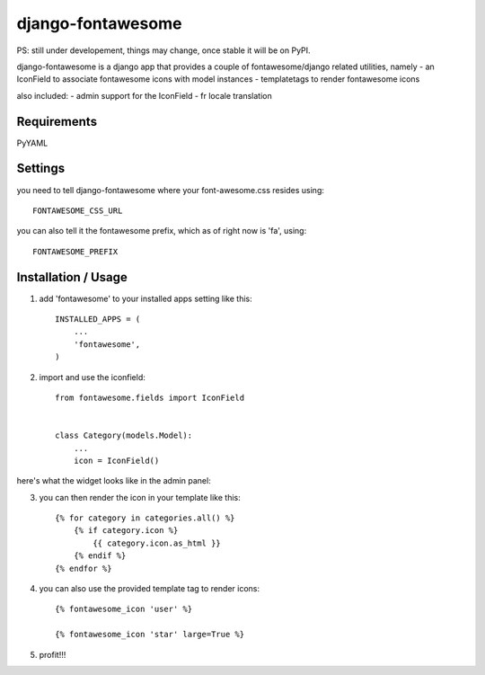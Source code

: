 ==================
django-fontawesome
==================

PS: still under developement, things may change, once stable it will be on PyPI.

django-fontawesome is a django app that provides a couple of fontawesome/django related utilities, namely
- an IconField to associate fontawesome icons with model instances
- templatetags to render fontawesome icons

also included:
- admin support for the IconField
- fr locale translation


Requirements
============
PyYAML

Settings
========
you need to tell django-fontawesome where your font-awesome.css resides using::

    FONTAWESOME_CSS_URL


you can also tell it the fontawesome prefix, which as of right now is 'fa', using::

    FONTAWESOME_PREFIX


Installation / Usage
====================

1. add 'fontawesome' to your installed apps setting like this::

    INSTALLED_APPS = (
        ...
        'fontawesome',
    )

2. import and use the iconfield::
    
    from fontawesome.fields import IconField


    class Category(models.Model):
        ...
        icon = IconField()


here's what the widget looks like in the admin panel:

|admin-widget|

3. you can then render the icon in your template like this::
    
    {% for category in categories.all() %}
        {% if category.icon %}
            {{ category.icon.as_html }}
        {% endif %}
    {% endfor %}


4. you can also use the provided template tag to render icons::
    
    {% fontawesome_icon 'user' %}

    {% fontawesome_icon 'star' large=True %}


5. profit!!!

.. |admin-widget| image:: docs/images/admin-widget.png